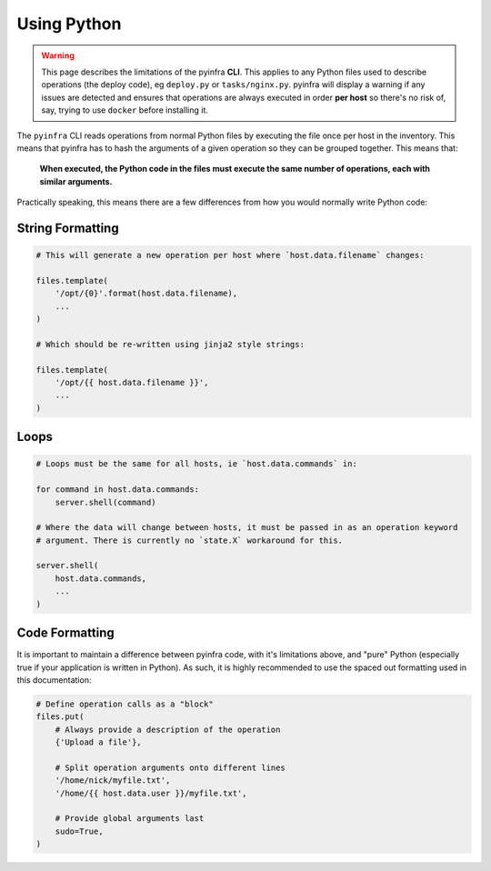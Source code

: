 Using Python
============

.. warning::

    This page describes the limitations of the pyinfra **CLI**. This applies to any Python files used to describe operations (the deploy code), eg ``deploy.py`` or ``tasks/nginx.py``. pyinfra will display a warning if any issues are detected and ensures that operations are always executed in order **per host** so there's no risk of, say, trying to use ``docker`` before installing it.

The ``pyinfra`` CLI reads operations from normal Python files by executing the file once per host in the inventory. This means that pyinfra has to hash the arguments of a given operation so they can be grouped together. This means that:

    **When executed, the Python code in the files must execute the same number of operations, each with similar arguments.**

Practically speaking, this means there are a few differences from how you would normally write Python code:


String Formatting
-----------------

.. code:: python

    # This will generate a new operation per host where `host.data.filename` changes:

    files.template(
        '/opt/{0}'.format(host.data.filename),
        ...
    )

    # Which should be re-written using jinja2 style strings:

    files.template(
        '/opt/{{ host.data.filename }}',
        ...
    )


Loops
-----

.. code:: python

    # Loops must be the same for all hosts, ie `host.data.commands` in:

    for command in host.data.commands:
        server.shell(command)

    # Where the data will change between hosts, it must be passed in as an operation keyword
    # argument. There is currently no `state.X` workaround for this.

    server.shell(
        host.data.commands,
        ...
    )


Code Formatting
---------------

It is important to maintain a difference between pyinfra code, with it's limitations above, and "pure" Python (especially true if your application is written in Python). As such, it is highly recommended to use the spaced out formatting used in this documentation:

.. code:: python

    # Define operation calls as a "block"
    files.put(
        # Always provide a description of the operation
        {'Upload a file'},

        # Split operation arguments onto different lines
        '/home/nick/myfile.txt',
        '/home/{{ host.data.user }}/myfile.txt',

        # Provide global arguments last
        sudo=True,
    )
